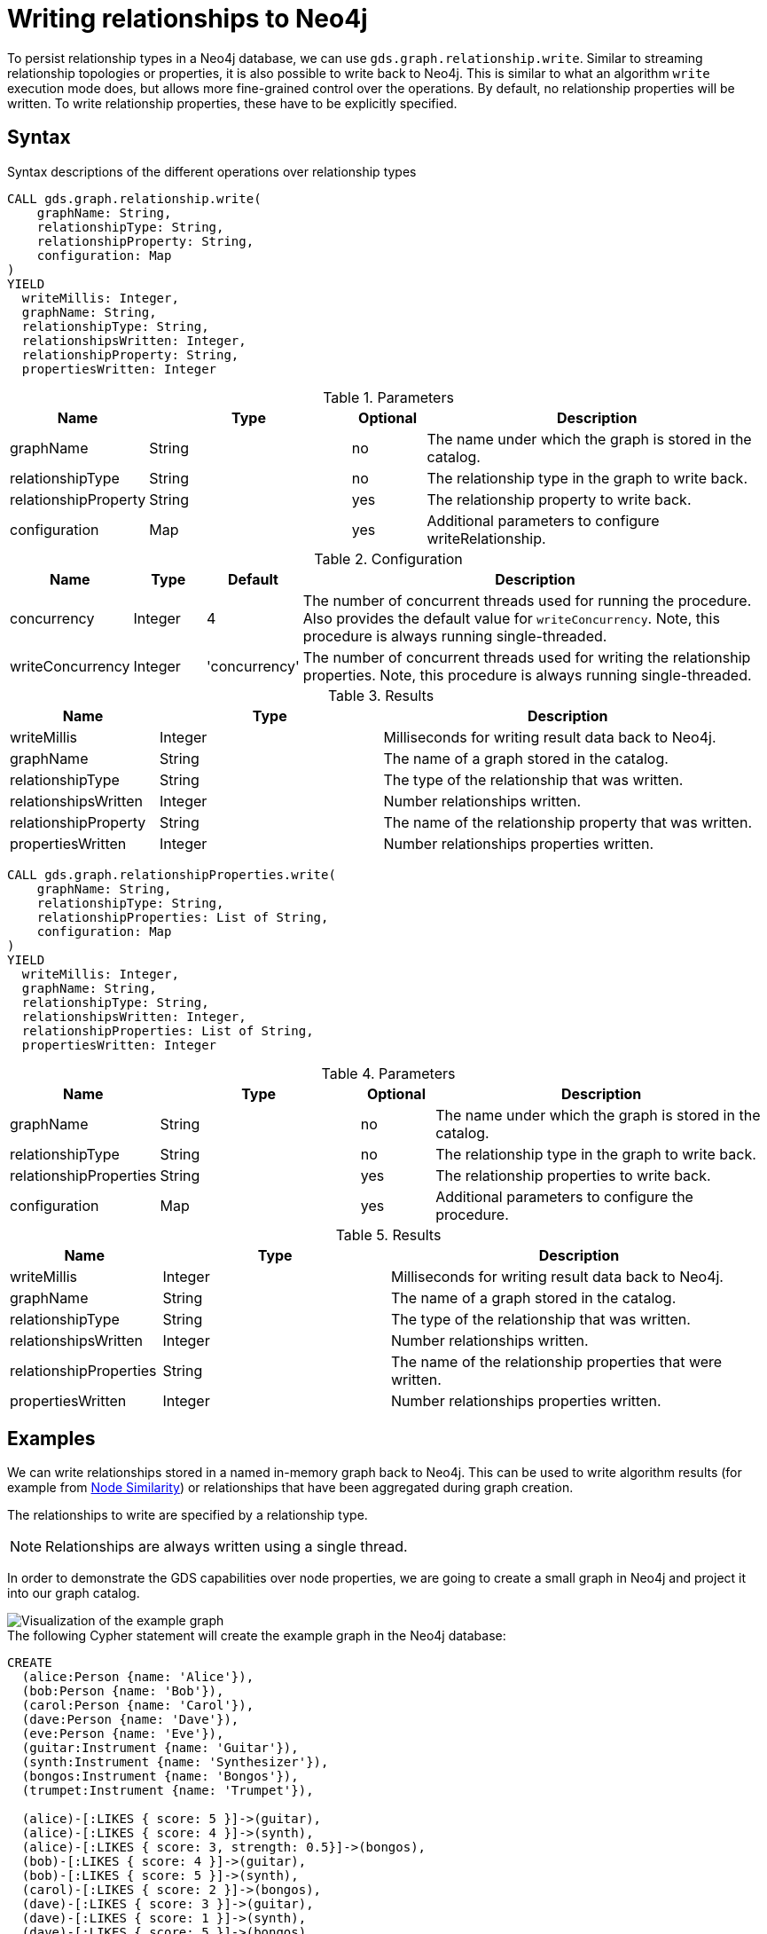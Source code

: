 = Writing relationships to Neo4j

To persist relationship types in a Neo4j database, we can use `gds.graph.relationship.write`.
Similar to streaming relationship topologies or properties, it is also possible to write back to Neo4j.
This is similar to what an algorithm `write` execution mode does, but allows more fine-grained control over the operations.
By default, no relationship properties will be written. To write relationship properties, these have to be explicitly specified.

== Syntax

.Syntax descriptions of the different operations over relationship types
[.tabbed-example, caption=]
====

[.include-with-write]
======
[source, cypher, role=noplay]
----
CALL gds.graph.relationship.write(
    graphName: String,
    relationshipType: String,
    relationshipProperty: String,
    configuration: Map
)
YIELD
  writeMillis: Integer,
  graphName: String,
  relationshipType: String,
  relationshipsWritten: Integer,
  relationshipProperty: String,
  propertiesWritten: Integer
----

.Parameters
[opts="header",cols="1,3,1,5"]
|===
| Name                  | Type    | Optional | Description
| graphName             | String  | no       | The name under which the graph is stored in the catalog.
| relationshipType      | String  | no       | The relationship type in the graph to write back.
| relationshipProperty  | String  | yes      | The relationship property to write back.
| configuration         | Map     | yes      | Additional parameters to configure writeRelationship.
|===

.Configuration
[opts="header",cols="1,1,1,7"]
|===
| Name                   | Type                  | Default           | Description
| concurrency            | Integer               | 4                 | The number of concurrent threads used for running the procedure. Also provides the default value for `writeConcurrency`. Note, this procedure is always running single-threaded.
| writeConcurrency       | Integer               | 'concurrency'     | The number of concurrent threads used for writing the relationship properties. Note, this procedure is always running single-threaded.
|===

.Results
[opts="header",cols="2,3,5"]
|===
| Name                  | Type                     | Description
| writeMillis           | Integer                  | Milliseconds for writing result data back to Neo4j.
| graphName             | String                   | The name of a graph stored in the catalog.
| relationshipType      | String                   | The type of the relationship that was written.
| relationshipsWritten  | Integer                  | Number relationships written.
| relationshipProperty  | String                   | The name of the relationship property that was written.
| propertiesWritten     | Integer                  | Number relationships properties written.
|===
======

[.include-with-write-multiple-properties]
======
[source, cypher, role=noplay]
----
CALL gds.graph.relationshipProperties.write(
    graphName: String,
    relationshipType: String,
    relationshipProperties: List of String,
    configuration: Map
)
YIELD
  writeMillis: Integer,
  graphName: String,
  relationshipType: String,
  relationshipsWritten: Integer,
  relationshipProperties: List of String,
  propertiesWritten: Integer
----

.Parameters
[opts="header",cols="1,3,1,5"]
|===
| Name                      | Type    | Optional | Description
| graphName                 | String  | no       | The name under which the graph is stored in the catalog.
| relationshipType          | String  | no       | The relationship type in the graph to write back.
| relationshipProperties    | String  | yes      | The relationship properties to write back.
| configuration             | Map     | yes      | Additional parameters to configure the procedure.
|===


.Results
[opts="header",cols="2,3,5"]
|===
| Name                      | Type                     | Description
| writeMillis               | Integer                  | Milliseconds for writing result data back to Neo4j.
| graphName                 | String                   | The name of a graph stored in the catalog.
| relationshipType          | String                   | The type of the relationship that was written.
| relationshipsWritten      | Integer                  | Number relationships written.
| relationshipProperties    | String                   | The name of the relationship properties that were written.
| propertiesWritten         | Integer                  | Number relationships properties written.
|===
======
====

== Examples
// FIXME wording?

We can write relationships stored in a named in-memory graph back to Neo4j.
This can be used to write algorithm results (for example from xref:algorithms/node-similarity.adoc[Node Similarity]) or relationships that have been aggregated during graph creation.

The relationships to write are specified by a relationship type.

NOTE: Relationships are always written using a single thread.

In order to demonstrate the GDS capabilities over node properties, we are going to create a small graph in Neo4j and project it into our graph catalog.

image::example-graphs/node-similarity.svg[Visualization of the example graph,align="center"]

// FIXME adjust graph to above
.The following Cypher statement will create the example graph in the Neo4j database:
[source, cypher, role=noplay setup-query]
----
CREATE
  (alice:Person {name: 'Alice'}),
  (bob:Person {name: 'Bob'}),
  (carol:Person {name: 'Carol'}),
  (dave:Person {name: 'Dave'}),
  (eve:Person {name: 'Eve'}),
  (guitar:Instrument {name: 'Guitar'}),
  (synth:Instrument {name: 'Synthesizer'}),
  (bongos:Instrument {name: 'Bongos'}),
  (trumpet:Instrument {name: 'Trumpet'}),

  (alice)-[:LIKES { score: 5 }]->(guitar),
  (alice)-[:LIKES { score: 4 }]->(synth),
  (alice)-[:LIKES { score: 3, strength: 0.5}]->(bongos),
  (bob)-[:LIKES { score: 4 }]->(guitar),
  (bob)-[:LIKES { score: 5 }]->(synth),
  (carol)-[:LIKES { score: 2 }]->(bongos),
  (dave)-[:LIKES { score: 3 }]->(guitar),
  (dave)-[:LIKES { score: 1 }]->(synth),
  (dave)-[:LIKES { score: 5 }]->(bongos)
----

.Project the graph:
[source, cypher, role=noplay graph-project-query]
----
CALL gds.graph.project(
  'personsAndInstruments',
  ['Person', 'Instrument'],         // <1>
  {
    LIKES: {
      type: 'LIKES',                // <2>
      properties: {
        strength: {                 // <3>
          property: 'strength',
          defaultValue: 1.0
        },
        score: {
          property: 'score'         // <4>
        }
      }
    }
  }
)
----
<1> Project node labels `Person` and `Instrument`.
<2> Project relationship type `LIKES`.
<3> Project property `strength` of relationship type `LIKES` setting a default value of `1.0` because not all relationships have that property.
<4> Project property `score` of relationship type `LIKES`.

.Compute the Node Similarity in our graph:
[source, cypher, role=noplay graph-project-query]
----
CALL gds.nodeSimilarity.mutate('personsAndInstruments', {   // <1>
  mutateRelationshipType: 'SIMILAR',                        // <2>
  mutateProperty: 'score'                                   // <3>
})
----
<1> Run NodeSimilarity in `mutate` mode on `personsAndInstruments` projected graph.
<2> The algorithm will add relationships of type `SIMILAR` to the projected graph.
<3> The algorithm will add relationship property `score` for each added relationship.

[[catalog-graph-write-relationship-example]]
=== Relationship type

[role=query-example]
--
.Write relationships to Neo4j:
[source, cypher, role=noplay]
----
CALL gds.graph.relationship.write(
  'personsAndInstruments',        // <1>
  'SIMILAR'                       // <2>
)
YIELD
  graphName, relationshipType, relationshipProperty, relationshipsWritten, propertiesWritten
----
<1> The name of the projected graph.
<2> The relationship type we want to write back to the Neo4j database.

.Results
[opts="header"]
|===
| graphName               | relationshipType | relationshipProperty | relationshipsWritten | propertiesWritten
| "personsAndInstruments" | "SIMILAR"        | null                 | 10                   | 0
|===
--

By default, no relationship properties will be written, as it can be seen from the results, the `relationshipProperty` value is `null` and `propertiesWritten` are `0`.

Here is an illustration of how the example graph looks in Neo4j after executing the example above.

image::example-graphs/write_relationships_graph.svg[Visualization of the example graph after writing relationships back,align="center"]

The `SIMILAR` relationships have been added to the underlying database and can be used in Cypher queries or for projecting to in-memory graph for running algorithms.
The relationships in this example are undirected because we used xref:algorithms/node-similarity.adoc[Node Similarity] to mutate the in-memory graph and this algorithm creates undirected relationships, this may not be the case if we use different algorithms.


=== Relationship type with property

To write relationship properties, these have to be explicitly specified.

[role=query-example]
--
.Write relationships and their properties to Neo4j:
[source, cypher, role=noplay]
----
CALL gds.graph.relationship.write(
  'personsAndInstruments',          // <1>
  'SIMILAR',                        // <2>
  'score'                           // <3>
)
YIELD
  graphName, relationshipType, relationshipProperty, relationshipsWritten, propertiesWritten
----
<1> The name of the projected graph.
<2> The relationship type we want to write back to the Neo4j database.
<3> The property name of the relationship we want to write back to the Neo4j database.

.Results
[opts="header"]
|===
| graphName               | relationshipType | relationshipProperty | relationshipsWritten | propertiesWritten
| "personsAndInstruments" | "SIMILAR"        | "score"              | 10                   | 10
|===
--


==== Relationship type with multiple properties

In order to demonstrate writing relationships with multiple properties back to Neo4j we will create a small graph in the database first.

image::example-graphs/write-relationship-properties.svg[Visualization of the example graph,align="center"]


.The following Cypher statement will create the graph for this example in the Neo4j database:
[source, cypher, role=noplay setup-query]
----
CREATE
  (alice:Buyer {name: 'Alice'}),
  (instrumentSeller:Seller {name: 'Instrument Seller'}),
  (bob:Buyer {name: 'Bob'}),
  (carol:Buyer {name: 'Carol'}),
  (alice)-[:PAYS { amount: 1.0}]->(instrumentSeller),
  (alice)-[:PAYS { amount: 2.0}]->(instrumentSeller),
  (alice)-[:PAYS { amount: 3.0}]->(instrumentSeller),
  (alice)-[:PAYS { amount: 4.0}]->(instrumentSeller),
  (alice)-[:PAYS { amount: 5.0}]->(instrumentSeller),
  (alice)-[:PAYS { amount: 6.0}]->(instrumentSeller),

  (bob)-[:PAYS { amount: 3.0}]->(instrumentSeller),
  (bob)-[:PAYS { amount: 4.0}]->(instrumentSeller),
  (carol)-[:PAYS { amount: 5.0}]->(bob),
  (carol)-[:PAYS { amount: 6.0}]->(bob)
----

.Project the graph:
[source, cypher, role=noplay graph-project-query]
----
CALL gds.graph.project(
  'aggregatedGraph',
  ['Buyer', 'Seller'],                                                          // <1>
  {
    PAID: {                                                                     // <2>
      type: 'PAYS',                                                             // <3>
      properties: {
        totalAmount: { property: 'amount', aggregation: 'SUM' },                // <4>
        numberOfPayments: { property: 'amount', aggregation: 'COUNT' }          // <5>
      }
    }
  }
)
----
<1> Project node labels `Buyer` and `Seller`.
<2> Project relationship type `PAID` to the in-memory graph.
<3> Use relationship type `PAYS` from the Neo4j database graph.
<4> Project property `totalAmount` of relationship type `PAYS` using `SUM` aggregation.
<5> Project property `numberOfPayments` of relationship type `PAYS` using `COUNT` aggregation.

As we can see the Neo4j graph contains some parallel relationships.
We use GDS projection to condense these into single relationships between the nodes.
In this example we want to track how many times someone paid someone and what is the total amount of all payments.

To write relationship properties, these have to be explicitly specified.

[role=query-example]
--
.Write relationships and their properties to Neo4j:
[source, cypher, role=noplay]
----
CALL gds.graph.relationshipProperties.write(
  'aggregatedGraph',                    // <1>
  'PAID',                               // <2>
  ['totalAmount', 'numberOfPayments'],  // <3>
  {}
)
YIELD
  graphName, relationshipType, relationshipProperties, relationshipsWritten, propertiesWritten
----
<1> The name of the projected graph.
<2> The relationship type we want to write back to the Neo4j database.
<3> The property names of the relationship we want to write back to the Neo4j database.

.Results
[opts="header"]
|===
| graphName          | relationshipType | relationshipProperties              | relationshipsWritten | propertiesWritten
| "aggregatedGraph"  | "PAID"           | [totalAmount, numberOfPayments]     | 3                    | 6
|===
--


